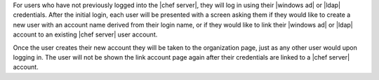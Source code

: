 .. The contents of this file are included in multiple topics.
.. This file should not be changed in a way that hinders its ability to appear in multiple documentation sets.


For users who have not previously logged into the |chef server|, they will log in using their |windows ad| or |ldap| credentials. After the initial login, each user will be presented with a screen asking them if they would like to create a new user with an account name derived from their login name, or if they would like to link their |windows ad| or |ldap| account to an existing |chef server| user account.

Once the user creates their new account they will be taken to the organization page, just as any other user would upon logging in. The user will not be shown the link account page again after their credentials are linked to a |chef server| account.